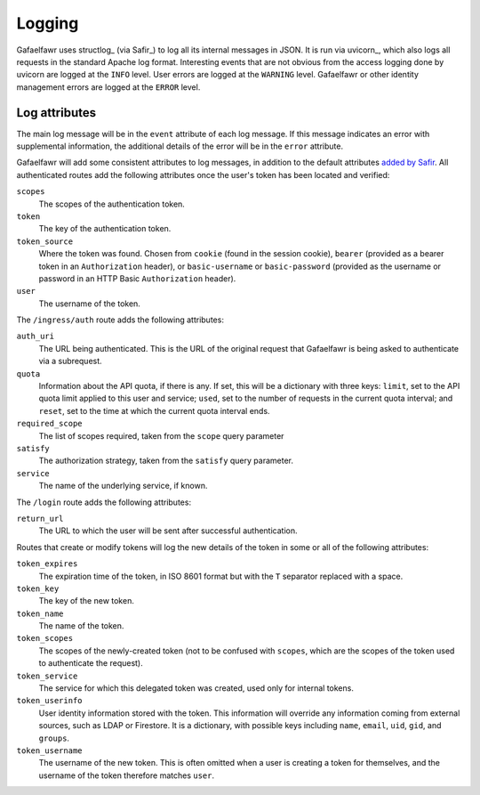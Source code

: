 #######
Logging
#######

Gafaelfawr uses structlog_ (via Safir_) to log all its internal messages in JSON.
It is run via uvicorn_, which also logs all requests in the standard Apache log format.
Interesting events that are not obvious from the access logging done by uvicorn are logged at the ``INFO`` level.
User errors are logged at the ``WARNING`` level.
Gafaelfawr or other identity management errors are logged at the ``ERROR`` level.

Log attributes
==============

The main log message will be in the ``event`` attribute of each log message.
If this message indicates an error with supplemental information, the additional details of the error will be in the ``error`` attribute.

Gafaelfawr will add some consistent attributes to log messages, in addition to the default attributes `added by Safir <https://safir.lsst.io/user-guide/logging.html>`__.
All authenticated routes add the following attributes once the user's token has been located and verified:

``scopes``
    The scopes of the authentication token.

``token``
    The key of the authentication token.

``token_source``
    Where the token was found.
    Chosen from ``cookie`` (found in the session cookie), ``bearer`` (provided as a bearer token in an ``Authorization`` header), or ``basic-username`` or ``basic-password`` (provided as the username or password in an HTTP Basic ``Authorization`` header).

``user``
    The username of the token.

The ``/ingress/auth`` route adds the following attributes:

``auth_uri``
    The URL being authenticated.
    This is the URL of the original request that Gafaelfawr is being asked to authenticate via a subrequest.

``quota``
    Information about the API quota, if there is any.
    If set, this will be a dictionary with three keys: ``limit``, set to the API quota limit applied to this user and service; ``used``, set to the number of requests in the current quota interval; and ``reset``, set to the time at which the current quota interval ends.

``required_scope``
    The list of scopes required, taken from the ``scope`` query parameter

``satisfy``
    The authorization strategy, taken from the ``satisfy`` query parameter.

``service``
    The name of the underlying service, if known.

The ``/login`` route adds the following attributes:

``return_url``
    The URL to which the user will be sent after successful authentication.

Routes that create or modify tokens will log the new details of the token in some or all of the following attributes:

``token_expires``
    The expiration time of the token, in ISO 8601 format but with the ``T`` separator replaced with a space.

``token_key``
    The key of the new token.

``token_name``
    The name of the token.

``token_scopes``
    The scopes of the newly-created token (not to be confused with ``scopes``, which are the scopes of the token used to authenticate the request).

``token_service``
    The service for which this delegated token was created, used only for internal tokens.

``token_userinfo``
    User identity information stored with the token.
    This information will override any information coming from external sources, such as LDAP or Firestore.
    It is a dictionary, with possible keys including ``name``, ``email``, ``uid``, ``gid``, and ``groups``.

``token_username``
    The username of the new token.
    This is often omitted when a user is creating a token for themselves, and the username of the token therefore matches ``user``.
